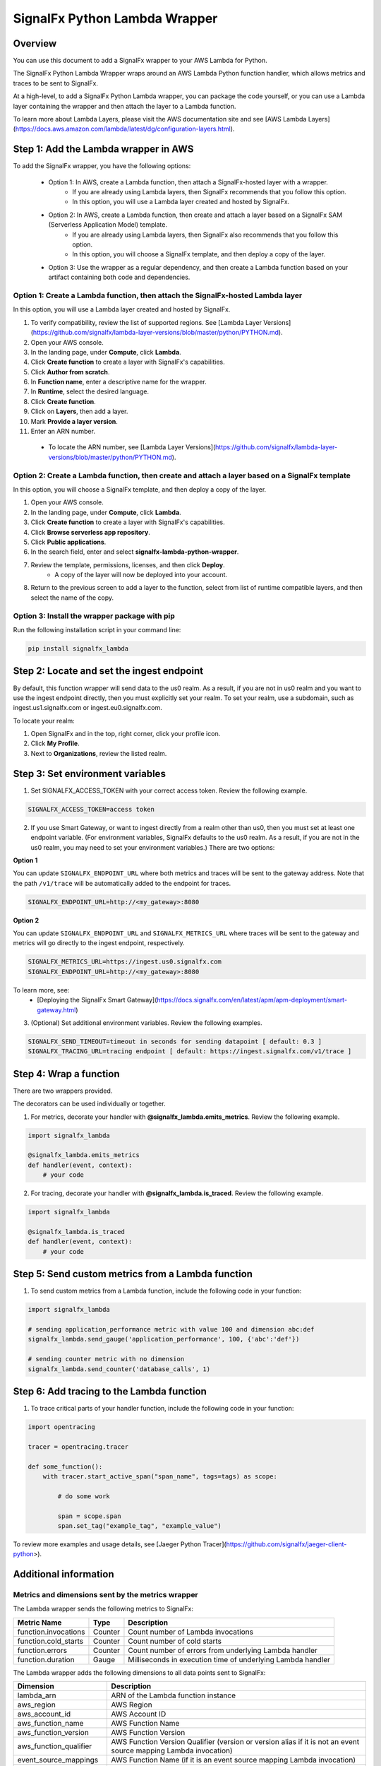 SignalFx Python Lambda Wrapper
===============================

Overview
---------

You can use this document to add a SignalFx wrapper to your AWS Lambda for Python. 

The SignalFx Python Lambda Wrapper wraps around an AWS Lambda Python function handler, which allows metrics and traces to be sent to SignalFx.

At a high-level, to add a SignalFx Python Lambda wrapper, you can package the code yourself, or you can use a Lambda layer containing the wrapper and then attach the layer to a Lambda function.

To learn more about Lambda Layers, please visit the AWS documentation site and see [AWS Lambda Layers](https://docs.aws.amazon.com/lambda/latest/dg/configuration-layers.html).

Step 1: Add the Lambda wrapper in AWS
-----------------------------------------

To add the SignalFx wrapper, you have the following options:
   
   * Option 1: In AWS, create a Lambda function, then attach a SignalFx-hosted layer with a wrapper.
      * If you are already using Lambda layers, then SignalFx recommends that you follow this option. 
      * In this option, you will use a Lambda layer created and hosted by SignalFx.
   * Option 2: In AWS, create a Lambda function, then create and attach a layer based on a SignalFx SAM (Serverless Application Model) template.
      * If you are already using Lambda layers, then SignalFx also recommends that you follow this option. 
      * In this option, you will choose a SignalFx template, and then deploy a copy of the layer.
   * Option 3: Use the wrapper as a regular dependency, and then create a Lambda function based on your artifact containing both code and dependencies.   
      
Option 1: Create a Lambda function, then attach the SignalFx-hosted Lambda layer
^^^^^^^^^^^^^^^^^^^^^^^^^^^^^^^^^^^^^^^^^^^^^^^^^^^^^^^^^^^^^^^^^^^^^^^^^^^^^^^^^

In this option, you will use a Lambda layer created and hosted by SignalFx.

1. To verify compatibility, review the list of supported regions. See [Lambda Layer Versions](https://github.com/signalfx/lambda-layer-versions/blob/master/python/PYTHON.md).
2. Open your AWS console. 
3. In the landing page, under **Compute**, click **Lambda**.
4. Click **Create function** to create a layer with SignalFx's capabilities.
5. Click **Author from scratch**.
6. In **Function name**, enter a descriptive name for the wrapper. 
7. In **Runtime**, select the desired language.
8. Click **Create function**. 
9. Click on **Layers**, then add a layer.
10. Mark **Provide a layer version**.
11. Enter an ARN number. 
  * To locate the ARN number, see [Lambda Layer Versions](https://github.com/signalfx/lambda-layer-versions/blob/master/python/PYTHON.md).

Option 2: Create a Lambda function, then create and attach a layer based on a SignalFx template
^^^^^^^^^^^^^^^^^^^^^^^^^^^^^^^^^^^^^^^^^^^^^^^^^^^^^^^^^^^^^^^^^^^^^^^^^^^^^^^^^^^^^^^^^^^^^^^^^^^^^

In this option, you will choose a SignalFx template, and then deploy a copy of the layer.

1. Open your AWS console. 
2. In the landing page, under **Compute**, click **Lambda**.
3. Click **Create function** to create a layer with SignalFx's capabilities.
4. Click **Browse serverless app repository**.
5. Click **Public applications**.
6. In the search field, enter and select **signalfx-lambda-python-wrapper**.
7. Review the template, permissions, licenses, and then click **Deploy**.
    * A copy of the layer will now be deployed into your account.
8. Return to the previous screen to add a layer to the function, select from list of runtime compatible layers, and then select the name of the copy. 

Option 3: Install the wrapper package with pip
^^^^^^^^^^^^^^^^^^^^^^^^^^^^^^^^^^^^^^^^^^^^^^^^

Run the following installation script in your command line:

.. code::

    pip install signalfx_lambda


Step 2: Locate and set the ingest endpoint
-------------------------------------------
By default, this function wrapper will send data to the us0 realm. As a result, if you are not in us0 realm and you want to use the ingest endpoint directly, then you must explicitly set your realm. To set your realm, use a subdomain, such as ingest.us1.signalfx.com or ingest.eu0.signalfx.com.

To locate your realm:

1. Open SignalFx and in the top, right corner, click your profile icon.
2. Click **My Profile**.
3. Next to **Organizations**, review the listed realm.


Step 3: Set environment variables
----------------------------------

1. Set SIGNALFX_ACCESS_TOKEN with your correct access token. Review the following example. 

.. code:: bash

    SIGNALFX_ACCESS_TOKEN=access token

2. If you use Smart Gateway, or want to ingest directly from a realm other than us0, then you must set at least one endpoint variable. (For environment variables, SignalFx defaults to the us0 realm. As a result, if you are not in the us0 realm, you may need to set your environment variables.) There are two options: 

**Option 1**

You can update ``SIGNALFX_ENDPOINT_URL`` where both metrics and traces will be sent to the gateway address. Note that the path ``/v1/trace`` will be automatically added to the endpoint for traces.

.. code:: bash

    SIGNALFX_ENDPOINT_URL=http://<my_gateway>:8080
    

**Option 2**

You can update ``SIGNALFX_ENDPOINT_URL`` and ``SIGNALFX_METRICS_URL`` where traces will be sent to the gateway and metrics will go directly to the ingest endpoint, respectively. 

.. code:: bash

    SIGNALFX_METRICS_URL=https://ingest.us0.signalfx.com
    SIGNALFX_ENDPOINT_URL=http://<my_gateway>:8080
    
To learn more, see: 
  * [Deploying the SignalFx Smart Gateway](https://docs.signalfx.com/en/latest/apm/apm-deployment/smart-gateway.html)
        
    
3. (Optional) Set additional environment variables. Review the following examples.  

.. code:: bash

    SIGNALFX_SEND_TIMEOUT=timeout in seconds for sending datapoint [ default: 0.3 ]
    SIGNALFX_TRACING_URL=tracing endpoint [ default: https://ingest.signalfx.com/v1/trace ]
    

Step 4: Wrap a function
--------------------------

There are two wrappers provided.

The decorators can be used individually or together.

1. For metrics, decorate your handler with **@signalfx_lambda.emits_metrics**. Review the following example. 

.. code:: python

    import signalfx_lambda

    @signalfx_lambda.emits_metrics
    def handler(event, context):
        # your code

2. For tracing, decorate your handler with **@signalfx_lambda.is_traced**. Review the following example. 

.. code:: python

    import signalfx_lambda

    @signalfx_lambda.is_traced
    def handler(event, context):
        # your code


Step 5: Send custom metrics from a Lambda function
-------------------------------------------------------

1. To send custom metrics from a Lambda function, include the following code in your function:

.. code:: python

    import signalfx_lambda

    # sending application_performance metric with value 100 and dimension abc:def
    signalfx_lambda.send_gauge('application_performance', 100, {'abc':'def'})

    # sending counter metric with no dimension
    signalfx_lambda.send_counter('database_calls', 1)


Step 6: Add tracing to the Lambda function
-------------------------------------------

1. To trace critical parts of your handler function, include the following code in your function:

.. code:: python

    import opentracing

    tracer = opentracing.tracer

    def some_function():
        with tracer.start_active_span("span_name", tags=tags) as scope:

            # do some work

            span = scope.span
            span.set_tag("example_tag", "example_value")

To review more examples and usage details, see [Jaeger Python Tracer](https://github.com/signalfx/jaeger-client-python>).
    

Additional information 
------------------------

Metrics and dimensions sent by the metrics wrapper
^^^^^^^^^^^^^^^^^^^^^^^^^^^^^^^^^^^^^^^^^^^^^^^^^^^^^

The Lambda wrapper sends the following metrics to SignalFx:

+-----------------------+-----------------------+-----------------------+
| Metric Name           | Type                  | Description           |
+=======================+=======================+=======================+
| function.invocations  | Counter               | Count number of       |
|                       |                       | Lambda invocations    |
+-----------------------+-----------------------+-----------------------+
| function.cold_starts  | Counter               | Count number of cold  |
|                       |                       | starts                |
+-----------------------+-----------------------+-----------------------+
| function.errors       | Counter               | Count number of       |
|                       |                       | errors from           |
|                       |                       | underlying Lambda     |
|                       |                       | handler               |
+-----------------------+-----------------------+-----------------------+
| function.duration     | Gauge                 | Milliseconds in       |
|                       |                       | execution time of     |
|                       |                       | underlying Lambda     |
|                       |                       | handler               |
+-----------------------+-----------------------+-----------------------+

The Lambda wrapper adds the following dimensions to all data points sent
to SignalFx:

+----------------------------------+----------------------------------+
| Dimension                        | Description                      |
+==================================+==================================+
| lambda_arn                       | ARN of the Lambda function       |
|                                  | instance                         |
+----------------------------------+----------------------------------+
| aws_region                       | AWS Region                       |
+----------------------------------+----------------------------------+
| aws_account_id                   | AWS Account ID                   |
+----------------------------------+----------------------------------+
| aws_function_name                | AWS Function Name                |
+----------------------------------+----------------------------------+
| aws_function_version             | AWS Function Version             |
+----------------------------------+----------------------------------+
| aws_function_qualifier           | AWS Function Version Qualifier   |
|                                  | (version or version alias if it  |
|                                  | is not an event source mapping   |
|                                  | Lambda invocation)               |
+----------------------------------+----------------------------------+
| event_source_mappings            | AWS Function Name (if it is an   |
|                                  | event source mapping Lambda      |
|                                  | invocation)                      |
+----------------------------------+----------------------------------+
| aws_execution_env                | AWS execution environment        |
|                                  | (e.g. AWS_Lambda_python3.6)      |
+----------------------------------+----------------------------------+
| function_wrapper_version         | SignalFx function wrapper        |
|                                  | qualifier                        |
|                                  | (e.g. signalfx_lambda_0.0.2)     |
+----------------------------------+----------------------------------+
| metric_source                    | The literal value of             |
|                                  | ‘lambda_wrapper’                 |
+----------------------------------+----------------------------------+


Tags sent by the tracing wrapper 
^^^^^^^^^^^^^^^^^^^^^^^^^^^^^^^^^^^
The tracing wrapper creates a span for the wrapper handler. This span contains the following tags:

+----------------------------------+----------------------------------+
| Tag                              | Description                      |
+==================================+==================================+
| aws_request_id                   | AWS Request ID                   |
+----------------------------------+----------------------------------+
| lambda_arn                       | ARN of the Lambda function       |
|                                  | instance                         |
+----------------------------------+----------------------------------+
| aws_region                       | AWS Region                       |
+----------------------------------+----------------------------------+
| aws_account_id                   | AWS Account ID                   |
+----------------------------------+----------------------------------+
| aws_function_name                | AWS Function Name                |
+----------------------------------+----------------------------------+
| aws_function_version             | AWS Function Version             |
+----------------------------------+----------------------------------+
| aws_function_qualifier           | AWS Function Version Qualifier   |
|                                  | (version or version alias if it  |
|                                  | is not an event source mapping   |
|                                  | Lambda invocation)               |
+----------------------------------+----------------------------------+
| event_source_mappings            | AWS Function Name (if it is an   |
|                                  | event source mapping Lambda      |
|                                  | invocation)                      |
+----------------------------------+----------------------------------+
| aws_execution_env                | AWS execution environment        |
|                                  | (e.g. AWS_Lambda_python3.6)      |
+----------------------------------+----------------------------------+
| function_wrapper_version         | SignalFx function wrapper        |
|                                  | qualifier                        |
|                                  | (e.g. signalfx_lambda_0.0.2)     |
+----------------------------------+----------------------------------+
| component                        | The literal value of             |
|                                  | ‘python-lambda-wrapper’          |
+----------------------------------+----------------------------------+



Test locally 
^^^^^^^^^^^^^^^^^
If you would like to test changes to a wrapper, run the following commands in your command line: 


.. code::

    pip install python-lambda-local

.. code::

    python-lambda-local tests/test.py tests/event.json -a 'arn:aws:lambda:us-east-1:accountId:function:functionNamePython:$LATEST'


Publish a new version
^^^^^^^^^^^^^^^^^^^^^^^
If you would like to publish a new version, run the following command in your command line to install a new Python package (build a wheel): 

.. code::

    python setup.py bdist_wheel --universal
    
License
^^^^^^^^
Apache Software License v2. Copyright © 2014-2020 Splunk, Inc.


